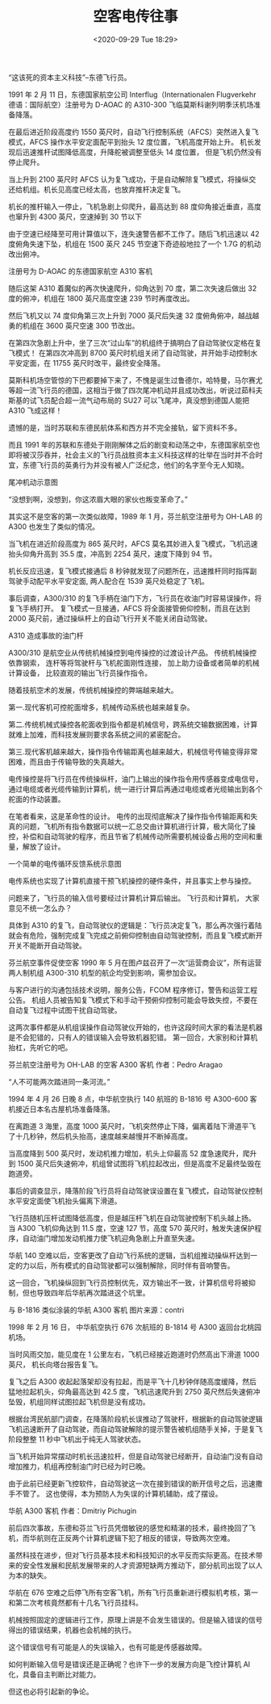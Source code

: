 # -*- eval: (setq org-download-image-dir (concat default-directory "./static/空客电传往事/")); -*-
:PROPERTIES:
:ID:       348BD757-73B3-46E2-B55B-FD0E9048CFED
:END:

#+DATE: <2020-09-29 Tue 18:29>
#+TITLE: 空客电传往事

“这该死的资本主义科技”--东德飞行员。

1991 年 2 月 11 日，东德国家航空公司 Interflug（Internationalen Flugverkehr 德语：国际航空）注册号为 D-AOAC 的 A310-300 飞临莫斯科谢列明季沃机场准备降落。

在最后进近阶段高度约 1550 英尺时，自动飞行控制系统（AFCS）突然进入复飞模式，AFCS 操作水平安定面配平到抬头 12 度位置，飞机高度开始上升。
机长发现后迅速推杆试图降低高度，升降舵被调整至低头 14 度位置， 但是飞机仍然没有停止爬升。

当上升到 2100 英尺时 AFCS 认为复飞成功，于是自动解除复飞模式，将操纵交还给机组。机长见高度已经太高，也放弃推杆决定复飞。

机长的推杆输入一停止，飞机急剧上仰爬升，最高达到 88 度仰角接近垂直，高度也窜升到 4300 英尺，空速掉到 30 节以下

由于空速已经降至可用计算值以下，连失速警告都不工作了。随后飞机迅速以 42 度俯角失速下坠，机组在 1500 英尺 245 节空速下奇迹般地拉了一个 1.7G 的机动改出俯冲。

[[file:./static/空客电传往事/1.png]]

注册号为 D-AOAC 的东德国家航空 A310 客机

随后这架 A310 着魔似的再次快速爬升，仰角达到 70 度，第二次失速后做出 32 度的俯冲，机组在 1800 英尺高度空速 239 节时再度改出。

然后飞机又以 74 度仰角第三次上升到 7000 英尺后失速 32 度俯角俯冲，越战越勇的机组在 3600 英尺空速 300 节改出。

在第四次急剧上升中，坐了三次“过山车”的机组终于搞明白了自动驾驶仪定格在复飞模式！
在第四次冲高到 8700 英尺时机组关闭了自动驾驶，并开始手动控制水平安定面，在 11755 英尺时改平，最终安全降落。

莫斯科机场空管惊的下巴都要掉下来了，不愧是诞生过鲁德尔，哈特曼，马尔赛尤等超一流飞行员的德国，这相当于做了四次尾冲机动并且成功改出，听说过茹科夫斯基的试飞员配合超一流气动布局的 SU27 可以飞尾冲，真没想到德国人能把 A310 飞成这样！

遗憾的是，当时苏联和东德民航体系和西方并不完全接轨，留下资料不多。

而且 1991 年的苏联和东德处于刚刚解体之后的剧变和动荡之中，东德国家航空也即将被汉莎吞并，社会主义的飞行员战胜资本主义科技这样的壮举在当时并不合时宜，东德飞行员的英勇行为并没有被人广泛纪念，他们的名字至今无人知晓。

[[file:./static/空客电传往事/2.png]]

尾冲机动示意图

“没想到啊，没想到，你这浓眉大眼的家伙也叛变革命了。”

其实这不是空客的第一次类似故障，1989 年 1 月，芬兰航空注册号为 OH-LAB 的 A300 也发生了类似的情况。

当飞机在进近阶段高度为 865 英尺时，AFCS 莫名其妙进入复飞模式，飞机迅速抬头仰角升高到 35.5 度，冲高到 2254 英尺，速度下降到 94 节。

机长反应迅速，复飞模式接通后 8 秒钟就发现了问题所在，迅速推杆同时指挥副驾驶手动配平水平安定面, 两人配合在 1539 英尺处稳定了飞机。

事后调查，A300/310 的复飞手柄在油门下方，飞行员在收油门时容易误操作，将复飞手柄打开。
复飞模式一旦接通，AFCS 将全面接管俯仰控制，而且在达到 2000 英尺前，通过操纵杆上的自动飞行开关不能关闭自动驾驶。

#+DOWNLOADED: https://pic3.zhimg.com/80/v2-603d1ea76f16f18fce958d28027b7b76_hd.jpg @ 2019-10-13 06:53:44
[[file:./static/空客电传往事/v2-603d1ea76f16f18fce958d28027b7b76_hd_2019-10-13_06-53-43.jpg]]
A310 造成事故的油门杆

A300/310 是航空业从传统机械操控到电传操控的过渡设计产品。
传统机械操控依靠钢索， 连杆等将驾驶杆与飞机舵面刚性连接， 加上助力设备或者简单的机械计算设备， 比较直观的输出飞行员操作指令。

随着技航空术的发展，传统机械操控的弊端越来越大。

第一.现代客机可控舵面增多，机械传动系统也越来越复杂。

第二.传统机械式操控各舵面收到指令都是机械信号，跨系统交输数据困难，计算就难上加难，而科技发展则要求各系统之间的紧密配合。

第三.现代客机越来越大，操作指令传输距离也越来越大，机械信号传输变得非常困难，而且由于传输导致的失真越大。

电传操控是将飞行员在传统操纵杆，油门上输出的操作指令用传感器变成电信号，通过电缆或者光缆传输到计算机，统一进行计算后再通过电缆或者光缆输出到各个舵面的作动装置。

在笔者看来，这是革命性的设计。
电传的出现彻底解决了操作指令传输距离和失真的问题，飞机所有指令数据可以统一汇总交由计算机进行计算，极大简化了操控，补偿和自动驾驶的程序，而且节省了机械传动所需要机械设备占用的空间和重量，解放了设计。

[[file:./static/空客电传往事/3.png]]
一个简单的电传循环反馈系统示意图

电传系统也实现了计算机直接干预飞机操控的硬件条件，并且事实上参与操控。

问题来了，飞行员的输入信号要经过计算机计算后输出。
飞行员和计算机， 大家意见不统一怎么办？

具体到 A310 的复飞，自动驾驶仪的逻辑是：飞行员决定复飞，那么再次强行着陆就会有危险，强制完成复飞完成之前俯仰控制由自动驾驶控制，而且复飞模式断开开关不能断开自动驾驶。

芬兰航空事件促使空客 1990 年 5 月在图卢兹召开了一次“运营商会议”，所有运营两人制机组 A300-310 机型的航企均受到影响，需参加会议。

与客户进行的沟通包括技术说明，服务公告，FCOM 程序修订，警告和运营工程公告。
机组人员被告知复飞模式下和手动干预俯仰控制可能会导致失控，不要在自动复飞过程中试图干扰自动驾驶。

这两次事件都是从机组误操作自动驾驶仪开始的，也许这段时间大家的看法是机器是不会犯错的，只有人的错误输入会导致机器犯错。
第一回合，大家别和计算机抬杠，先听它的吧。

[[file:./static/空客电传往事/4.png]]
芬兰航空注册号为 OH-LAB 的空客 A300 客机 作者：Pedro Aragao

“人不可能两次踏进同一条河流。”

1994 年 4 月 26 日晚 8 点，中华航空执行 140 航班的 B-1816 号 A300-600 客机接近日本名古屋机场准备降落。

在离跑道 3 海里，高度 1000 英尺时，飞机突然停止下降，偏离着陆下滑道平飞了十几秒钟，然后机头抬高，速度越来越慢并不断掉高度。

当高度降到 500 英尺时，发动机推力增加，机头上仰最高 52 度急速爬升，爬升到 1500 英尺后失速俯冲，机组曾试图将飞机拉起改出，但是高度不足最终坠毁在跑道旁。

事后的调查显示，降落阶段飞行员将自动驾驶误设置在复飞模式，自动驾驶仪控制水平安定面使飞机抬头偏离下滑道。

飞行员随机压杆试图降低高度，但是越压杆飞机在自动驾驶控制下机头越上扬。
当 A300 飞机仰角达到 11.5 度，空速 127 节，高度 570 英尺时，触发失速保护程序，自动油门增加发动机推力使飞机迎角急剧上升直至失速。

华航 140 空难以后，空客更改了自动飞行系统的逻辑，当机组推动操纵杆达到一定的力以后，所有模式的自动驾驶都可以强制解除，同时伴有音响警告。

这一回合，飞机操纵回到飞行员控制优先，双方输出不一致，计算机信号将被抑制，但也导致四年后华航再次踏进这个坑里。

[[file:./static/空客电传往事/5.png]]
与 B-1816 类似涂装的华航 A300 客机 图片来源：contri

1998 年 2 月 16 日， 中华航空执行 676 次航班的 B-1814 号 A300 返回台北桃园机场。

当时风雨交加，能见度在 1 公里左右，飞机已经接近跑道时仍然高出下滑道 1000 英尺， 机长向塔台报告复飞。

复飞之后 A300 收起起落架却没有拉起，而是平飞十几秒钟伴随高度缓降，然后猛地拉起机头，仰角最高达到 42.5 度，飞机迅速爬升到 2750 英尺然后失速俯冲坠毁，机组同样试图拉起飞机但是没有成功。

根据台湾民航部门调查，在降落阶段机长误推动了驾驶杆，根据新的自动驾驶逻辑飞机迅速断开了自动驾驶，而自动驾驶解除的提示警告被机组随手关掉，于是复飞阶段整整 11 秒中飞机出于纯无人驾驶状态。

当飞机开始异常摆动时机长迅速拉杆，但是自动驾驶已经断开，自动油门没有自动增加推力，机组再控制油门时已经为时已晚。

由于此前已经更新飞控软件，自动驾驶这一次在接到错误的断开信号之后，迅速撒手不管了。
这也使得，本为预防人为失误的计算机辅助，成了摆设。

[[file:./static/空客电传往事/6.png]]
华航 A300 客机 作者：Dmitriy Pichugin

前后四次事故，东德和芬兰飞行员凭借敏锐的感觉和精湛的技术，最终挽回了飞机，而华航则在正反两个计算机逻辑下犯了相反的错误，导致两次空难。

虽然科技在进步，但对飞行员基本技术和科技知识的水平反而实际更高。在技术带来的安全性发展和民航发展带来的人才资源短缺两方推动下，部分航司出现了以人为本的缺失。

华航在 676 空难之后停飞所有空客飞机，所有飞行员重新进行模拟机考核，第一和第二次考核竟然都有十几名飞行员挂科。

机械按照固定的逻辑进行工作，原理上讲是不会发生错误的。但是输入错误的信号得出的错误结果，机器也会机械的执行。

这个错误信号有可能是人的失误输入，也有可能是传感器故障。

如何判断输入信号是错误还是正确呢？也许下一步的发展方向是飞控计算机 AI 化，具备自主判断比对能力。

但这也必将引起新的争论。
